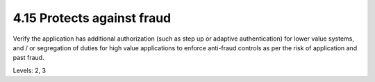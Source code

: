4.15 Protects against fraud
===========================

Verify the application has additional authorization (such as step up or adaptive authentication) for lower value systems, and / or segregation of duties for high value applications to enforce anti-fraud controls as per the risk of application and past fraud.

Levels: 2, 3

